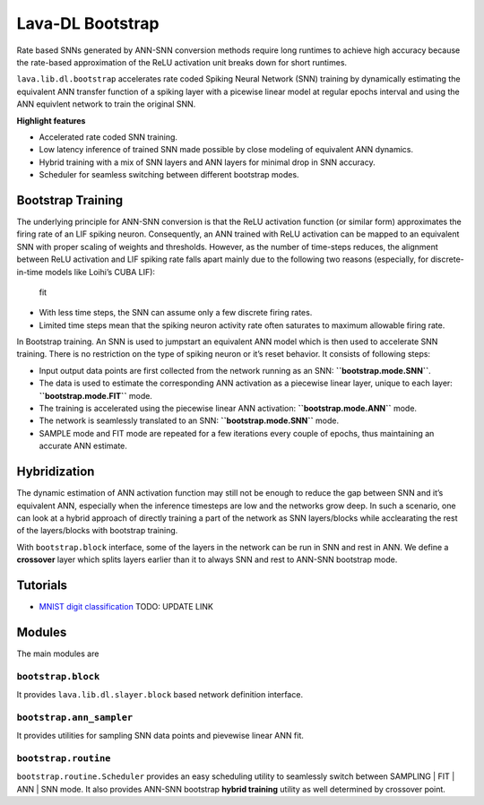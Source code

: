 Lava-DL Bootstrap
=================

Rate based SNNs generated by ANN-SNN conversion methods require long runtimes to achieve high accuracy because the rate-based approximation of the ReLU activation unit breaks down for short runtimes.

``lava.lib.dl.bootstrap`` accelerates rate coded Spiking Neural Network (SNN) training by dynamically estimating the equivalent ANN transfer function of a spiking layer with a picewise linear model at regular epochs interval and using the ANN equivlent network to train the original SNN. 

**Highlight features**

-  Accelerated rate coded SNN training.
-  Low latency inference of trained SNN made possible by close modeling
   of equivalent ANN dynamics.
-  Hybrid training with a mix of SNN layers and ANN layers for minimal
   drop in SNN accuracy.
-  Scheduler for seamless switching between different bootstrap modes.

Bootstrap Training
------------------

The underlying principle for ANN-SNN conversion is that the ReLU
activation function (or similar form) approximates the firing rate of an
LIF spiking neuron. Consequently, an ANN trained with ReLU activation
can be mapped to an equivalent SNN with proper scaling of weights and
thresholds. However, as the number of time-steps reduces, the alignment
between ReLU activation and LIF spiking rate falls apart mainly due to
the following two reasons (especially, for discrete-in-time models like
Loihi’s CUBA LIF):

.. figure:: https://user-images.githubusercontent.com/29907126/140595166-336e625d-c269-40d6-af85-caf5d2328139.png
   :alt: fit

   fit

-  With less time steps, the SNN can assume only a few discrete firing
   rates.
-  Limited time steps mean that the spiking neuron activity rate often
   saturates to maximum allowable firing rate.

In Bootstrap training. An SNN is used to jumpstart an equivalent ANN
model which is then used to accelerate SNN training. There is no
restriction on the type of spiking neuron or it’s reset behavior. It
consists of following steps:

.. raw:: html

   <p align="center">
   <img src="https://user-images.githubusercontent.com/29907126/140595174-2feb6946-bf64-4188-a6ea-eeb693a3052d.png" alt="Drawing" style="height: 400px;"/>
   </p>

-  Input output data points are first collected from the network running
   as an SNN: **``bootstrap.mode.SNN``**.
-  The data is used to estimate the corresponding ANN activation as a
   piecewise linear layer, unique to each layer:
   **``bootstrap.mode.FIT``** mode.
-  The training is accelerated using the piecewise linear ANN
   activation: **``bootstrap.mode.ANN``** mode.
-  The network is seamlessly translated to an SNN:
   **``bootstrap.mode.SNN``** mode.
-  SAMPLE mode and FIT mode are repeated for a few iterations every
   couple of epochs, thus maintaining an accurate ANN estimate.

Hybridization
-------------

The dynamic estimation of ANN activation function may still not be
enough to reduce the gap between SNN and it’s equivalent ANN, especially
when the inference timesteps are low and the networks grow deep. In such
a scenario, one can look at a hybrid approach of directly training a
part of the network as SNN layers/blocks while acclearating the rest of
the layers/blocks with bootstrap training.

With ``bootstrap.block`` interface, some of the layers in the network
can be run in SNN and rest in ANN. We define a **crossover** layer which
splits layers earlier than it to always SNN and rest to ANN-SNN
bootstrap mode.

.. raw:: html

   <p align="center">
   <img src="https://user-images.githubusercontent.com/29907126/140596065-e72e1340-351d-4e5f-b4e0-8b77ed95eb9a.png" alt="Drawing" style="height: 350px;"/>
   </p>

Tutorials
---------

-  `MNIST digit classification <dummy_link>`__ TODO: UPDATE LINK

Modules
-------

The main modules are

``bootstrap.block``
~~~~~~~~~~~~~~~~~~~

It provides ``lava.lib.dl.slayer.block`` based network definition
interface.

``bootstrap.ann_sampler``
~~~~~~~~~~~~~~~~~~~~~~~~~

It provides utilities for sampling SNN data points and pievewise linear
ANN fit.

``bootstrap.routine``
~~~~~~~~~~~~~~~~~~~~~

``bootstrap.routine.Scheduler`` provides an easy scheduling utility to
seamlessly switch between SAMPLING \| FIT \| ANN \| SNN mode. It also
provides ANN-SNN bootstrap **hybrid training** utility as well
determined by crossover point.
